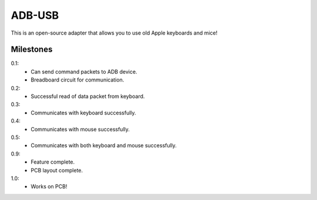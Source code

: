 =======
ADB-USB
=======

This is an open-source adapter that allows you to use old Apple keyboards and mice!


Milestones
----------

0.1:
	* Can send command packets to ADB device.
	* Breadboard circuit for communication.

0.2:
	* Successful read of data packet from keyboard.

0.3:
	* Communicates with keyboard successfully.

0.4:
	* Communicates with mouse successfully.

0.5:
	* Communicates with both keyboard and mouse successfully.

0.9:
	* Feature complete.
	* PCB layout complete.

1.0:
	* Works on PCB!
